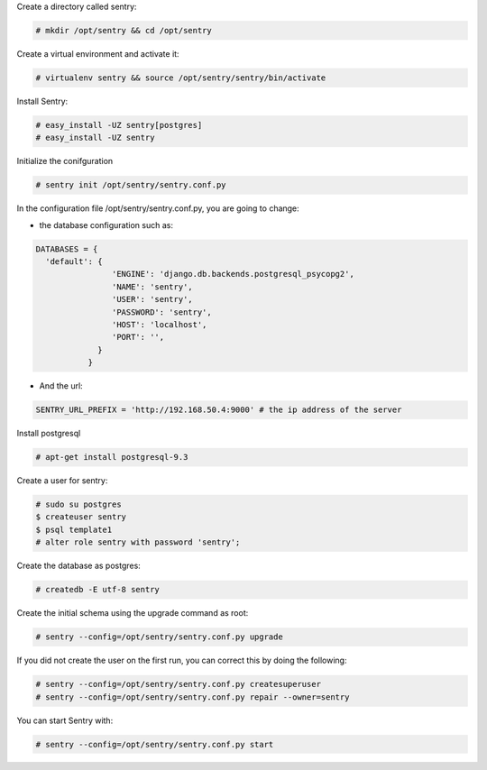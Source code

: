 .. title: Sentry installation
.. slug: sentry-installation
.. date: 2014-09-24 22:03:47 UTC+01:00
.. tags: 
.. link: 
.. description: 
.. type: text


Create a directory called sentry:

.. code:: bash

  # mkdir /opt/sentry && cd /opt/sentry

Create a virtual environment and activate it:

.. code:: bash

  # virtualenv sentry && source /opt/sentry/sentry/bin/activate

Install Sentry:

.. code:: bash

  # easy_install -UZ sentry[postgres]
  # easy_install -UZ sentry

Initialize the conifguration

.. code:: bash

  # sentry init /opt/sentry/sentry.conf.py

In the configuration file /opt/sentry/sentry.conf.py, you are going to change:

- the database configuration such as:

.. code:: python

  DATABASES = {
    'default': {
                  'ENGINE': 'django.db.backends.postgresql_psycopg2',
                  'NAME': 'sentry',
                  'USER': 'sentry',
                  'PASSWORD': 'sentry',
                  'HOST': 'localhost',
                  'PORT': '',
               }
             }

- And the url:

.. code:: python

  SENTRY_URL_PREFIX = 'http://192.168.50.4:9000' # the ip address of the server


Install postgresql

.. code:: bash

  # apt-get install postgresql-9.3

Create a user for sentry:

.. code:: bash

  # sudo su postgres
  $ createuser sentry
  $ psql template1
  # alter role sentry with password 'sentry';

Create the database as postgres:

.. code:: bash

  # createdb -E utf-8 sentry

Create the initial schema using the upgrade command as root:

.. code:: bash

  # sentry --config=/opt/sentry/sentry.conf.py upgrade

If you did not create the user on the first run, you can correct this by doing the following:

.. code:: bash

  # sentry --config=/opt/sentry/sentry.conf.py createsuperuser
  # sentry --config=/opt/sentry/sentry.conf.py repair --owner=sentry

You can start Sentry with:

.. code:: bash

  # sentry --config=/opt/sentry/sentry.conf.py start


